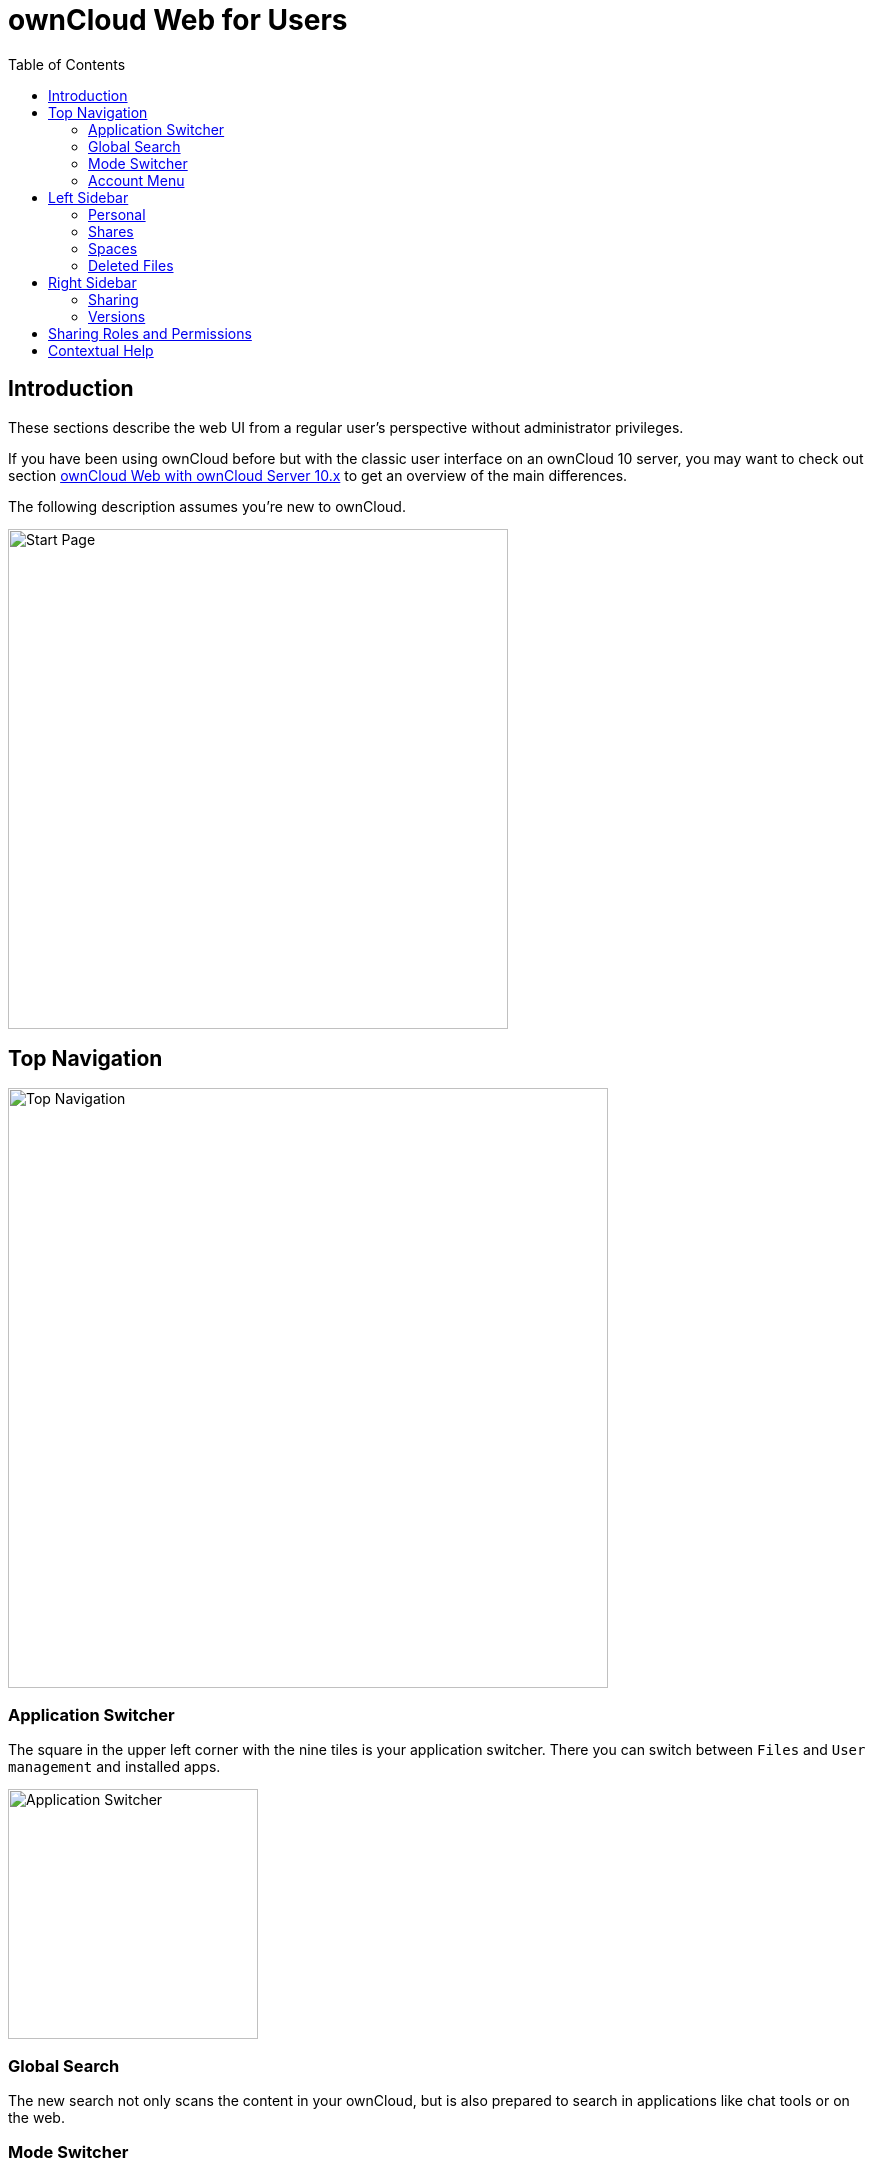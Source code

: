 = ownCloud Web for Users
:toc: right
// screenshots still to be added.

:description: These sections describe the web UI from a regular user's perspective without administrator privileges.

== Introduction

{description}

If you have been using ownCloud before but with the classic user interface on an ownCloud 10 server, you may want to check out section xref:web_with_oC10.adoc[ownCloud Web with ownCloud Server 10.x] to get an overview of the main differences.

The following description assumes you're new to ownCloud.

image::web-for-users/personal-space.png[Start Page,width=500]

== Top Navigation

image::web-for-users/top-navigation.png[Top Navigation,width=600]

=== Application Switcher

The square in the upper left corner with the nine tiles is your application switcher. There you can switch between `Files` and `User management` and installed apps.

image::web-for-users/application-switcher.png[Application Switcher,width=250]

=== Global Search

The new search not only scans the content in your ownCloud, but is also prepared to search in applications like chat tools or on the web.

// work in progress, uses Bleve.
// https://github.com/blevesearch/bleve

=== Mode Switcher

Depending on your preferences or light conditions you can switch between `dark mode` and `light mode`.

=== Account Menu

image::web-for-users/account-menu.png[Account Menu,width=500]

All the way to the right, the little round icon with your initials opens a menu that takes you to your account information or the settings section, shows your quota as well as usage of storage space and allows you to log out.

== Left Sidebar

=== Personal

Under `Personal` in the left sidebar you have your private place where you can upload files and folders or create them directly on Infinite Scale.

image::web-for-users/personal-space.png[Personal Space,width=500]

You can also share files either via public link or internally with others users on the same Infinite Scale instance by invitation. Either way, you can grant permission to access files as xref:sharing-roles-and-permissions[Viewer or Editor].

=== Shares

Under `Shares`, you can see all files or folders that have been shared with you. The origin of the share always resides in a space as you'll see below. You can accept the share or decline. You can see who the owner of the share is and who else it has been shared with. Then there's the time or date when the content has been shared.

A click on the three vertical dots opens an actions menu. Actions can be performed on a file or folder depending on the file type (video, text, etc.) and on the permissions granted by the sharer.

=== Spaces

Spaces are the foundation for sharing data. Spaces are not owned by someone. Spaces store data and are designed for collaboration. Spaces first need to be created by a user having the `Create Space` permission, see the xref:web_for_admins.adoc#creating-a-space[Creating a Space] documentation for details. The xref:sharing-roles-and-permissions[Manager role] for managing the space can be delegated to one or more users, and the creator can remove himself or herself from this role completely.

Spaces are organized by the space members themselves without intervention from admins. If members leave, sharing is not interrupted and sharees can keep working. This is true not only for the whole space or for single files or directories, but also for roles and permissions assigned.

A space either shows up as `Personal` space or in the `Spaces` area. When only content is shared, it is shown in the `Shared` area, making it easier to distinguish the way of sharing, as well as viewing and assigning sharing roles and permissions.

==== Space Areas

Personal::
Every user has a private space, where they can store or share content. This space is created automatically when the user is set up. Delegating the managing role or adding members to the personal space is not possible, but sharing single files or directories is enabled. With the inability to assign or delegate the managing role or add space members, the personal space stays in total control of the user.
+
NOTE: Consider using the personal space for data that is only relevant to you and shouldn't be shared. For anything else better create one or more additional spaces for data you want to share. This increases security a lot and prevents accidentally providing private data to the outside world. In addition, when leaving the company or organization, sharing stays untouched and private data can safely be deleted. 

Spaces::
Spaces of which a user is member show up here. This area is intended for collaboration, like when sharing on a larger scale, working together on a project, in a department or in a school class.

=== Deleted Files

Under `Deleted Files` you find content that you have deleted from your `Personal Space`. Here you can either really delete the file for good or restore it if deletion was a mistake.

image::web-for-users/file-restore.png[Delete or Restore,width=500]

TIP: If files in one of the Spaces are deleted, they are placed in the trashbin of the respective Space so they can be restored from there. Go to the `Spaces` overview, click on the vertical three dots in the Space representation and select `Deleted Files`. You'll be directed to the Space's trashbin where you can delete for real or restore.

== Right Sidebar

The right sidebar can be opened via the square icon with the dark or gray sidebar under your avatar symbol in the upper right corner: image:web-for-users/sidebar.png[Sidebar]

Here you find details about selected files: name, size, last modification time and with whom they have been shared. From here you can also use the `Actions` menu and reach the `Share` section.

image::web-for-users/file-details.png[File Details,width=500]

=== Sharing

If you have been using the standard web interface on ownCloud server previously, the new way of sharing may require some getting used to, but it's even simpler now.

Sharing is either done via the icons to the right of a file or folder or via the `Actions` menu or by opening the right sidebar and clicking `Shares`. In any case, the right sidebar provides you a dialog where you can choose between inviting people registered on the Infinite Scale instance by entering their names or email addresses in the `Invite` field and click btn:[Share] or by sharing via link.

image::web-for-users/sharing.png[Sharing,width=350]

A quick-action link also works for external people not registered on the Infinite Scale server. Below the `Share with people` section, provide a name for the link and set an `Expiration date` and a password before hitting btn:[Share]. For security reasons, the only possible role for unregistered users is `viewer`.

=== Versions

If you modified a document stored in Infinite Scale, you can always restore older versions. When collaborating with other people on the same documents, versioning is very important. If you share a document with an editor, you want to be able to check what happened with the document.

// FIXME: Elaborate more when it's working. Is there a diff to come? I hope so.

== Sharing Roles and Permissions

* Members can be added to a space so that they gain access to all files and folders within the space. Members are granted sharing *and* space permissions, depending on their role.
* Members can have different roles and permissions in different spaces.
* When sharing single files and folders only, sharees are granted the sharing, *but not* the space permissions.

The following table describes the default roles and their permissions.

NOTE: Permissions *sum up* with increasing responsibility.

[width=100,cols=".^30%,.^100%,.^100%",options="header",]
|===
| Role
^| Sharing Permissions
^| Space Permissions

| Viewer
a| * read documents,
* view images,
* play videos.
a| * get info about the space.

| Editor
a| * modify documents,
* delete documents,
* upload content to a space.
a| * edit the space name,
* edit the space description,
* add or change the image for the space,
* empty the spaces trash bin,
* recover files from the spaces trash bin.

| Manager
|
a| * invite additional members,
* share a space,
* deactivate and activate a space ^(1)^,
* delete a space,
* change the roles of members, +
including those of other managers. A downgrade to viewer or editor is possible.

| Internal
^a| (2)
^a| (2)

|
^a| Personal Sharing View
image:web-for-users/sharing-menu.png[Personal Sharing Menu,width=300] +
Spaces Sharing View
image:web-for-users/spaces-share-menu.png[Spaces Sharing Menu,width=300]
^a| Spaces View
image:web-for-users/spaces-menu.png[Spaces Menu,width=300]
|===

(1) ... By deactivating, a Manager can disable any access to a space including sharing and syncing. This can be used to keep data in a frozen state before finally deleting it later on. To regain full access including sharing and syncing, a deactivated space can be activated again.

(2) ... When creating a "Quicklink" with the role `Internal` assigned, recipients of those links can quickly access a resource they already have access to. This makes it easier to reference content in big spaces, therefore the name Internal. To access a Quicklink, the user must have an account and a grant to that resource with one of the other roles available. If the share recipient has no account and has no grant to access the shared resource, accessing the linked content is not possible and nothing will be shown.

== Contextual Help

ownCloud Web offers contextual help. If available, you will see a question mark as shown in the image below:

image::web-for-users/share-via-link.png[Sharing,width=400]

When clicking on the question mark, a context specific frame providing a help text will show up and can be closed by clicking outside the frame. See the image below for an example.

image::web-for-users/contextual-help.png[Sharing,width=400]

